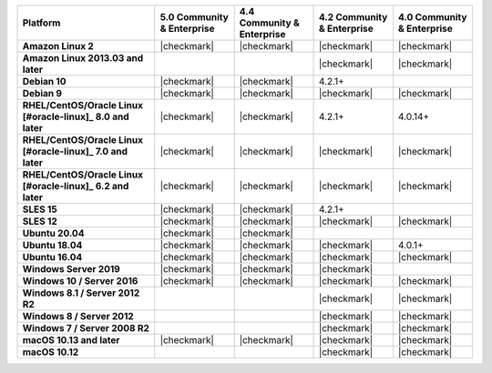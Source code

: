 .. list-table::
   :header-rows: 1
   :stub-columns: 1
   :class: compatibility

   * - Platform
     - 5.0 Community & Enterprise
     - 4.4 Community & Enterprise
     - 4.2 Community & Enterprise
     - 4.0 Community & Enterprise

   * - Amazon Linux 2
     - |checkmark|
     - |checkmark|
     - |checkmark|
     - |checkmark|

   * - Amazon Linux 2013.03 and later
     -
     -
     - |checkmark|
     - |checkmark|

   * - Debian 10
     - |checkmark|
     - |checkmark|
     - 4.2.1+
     -

   * - Debian 9
     - |checkmark|
     - |checkmark|
     - |checkmark|
     - |checkmark|

   * - RHEL/CentOS/Oracle Linux [#oracle-linux]_ 8.0 and later
     - |checkmark|
     - |checkmark|
     - 4.2.1+
     - 4.0.14+

   * - RHEL/CentOS/Oracle Linux [#oracle-linux]_ 7.0 and later
     - |checkmark|
     - |checkmark|
     - |checkmark|
     - |checkmark|

   * - RHEL/CentOS/Oracle Linux [#oracle-linux]_ 6.2 and later
     - |checkmark|
     - |checkmark|
     - |checkmark|
     - |checkmark|

   * - SLES 15
     - |checkmark|
     - |checkmark|
     - 4.2.1+
     -

   * - SLES 12
     - |checkmark|
     - |checkmark|
     - |checkmark|
     - |checkmark|

   * - Ubuntu 20.04
     - |checkmark|
     - |checkmark|
     -
     -

   * - Ubuntu 18.04
     - |checkmark|
     - |checkmark|
     - |checkmark|
     - 4.0.1+

   * - Ubuntu 16.04
     - |checkmark|
     - |checkmark|
     - |checkmark|
     - |checkmark|

   * - Windows Server 2019
     - |checkmark|
     - |checkmark|
     - |checkmark|
     -

   * - Windows 10 / Server 2016
     - |checkmark|
     - |checkmark|
     - |checkmark|
     - |checkmark|

   * - Windows 8.1 / Server 2012 R2
     -
     -
     - |checkmark|
     - |checkmark|

   * - Windows 8 / Server 2012
     -
     -
     - |checkmark|
     - |checkmark|

   * - Windows 7 / Server 2008 R2
     -
     -
     - |checkmark|
     - |checkmark|

   * - macOS 10.13 and later
     - |checkmark|
     - |checkmark|
     - |checkmark|
     - |checkmark|

   * - macOS 10.12
     -
     -
     - |checkmark|
     - |checkmark|
